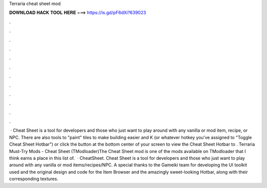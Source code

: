 Terraria cheat sheet mod

𝐃𝐎𝐖𝐍𝐋𝐎𝐀𝐃 𝐇𝐀𝐂𝐊 𝐓𝐎𝐎𝐋 𝐇𝐄𝐑𝐄 ===> https://is.gd/pF6dXi?639023

.

.

.

.

.

.

.

.

.

.

.

.

 · Cheat Sheet is a tool for developers and those who just want to play around with any vanilla or mod item, recipe, or NPC. There are also tools to "paint" tiles to make building easier and  K (or whatever hotkey you've assigned to "Toggle Cheat Sheet Hotbar") or click the button at the bottom center of your screen to view the Cheat Sheet Hotbar to . Terraria Must-Try Mods - Cheat Sheet (TModloader)The Cheat Sheet mod is one of the mods available on TModloader that I think earns a place in this list of.  · CheatSheet. Cheat Sheet is a tool for developers and those who just want to play around with any vanilla or mod items/recipes/NPC. A special thanks to the Gameiki team for developing the UI toolkit used and the original design and code for the Item Browser and the amazingly sweet-looking Hotbar, along with their corresponding textures.